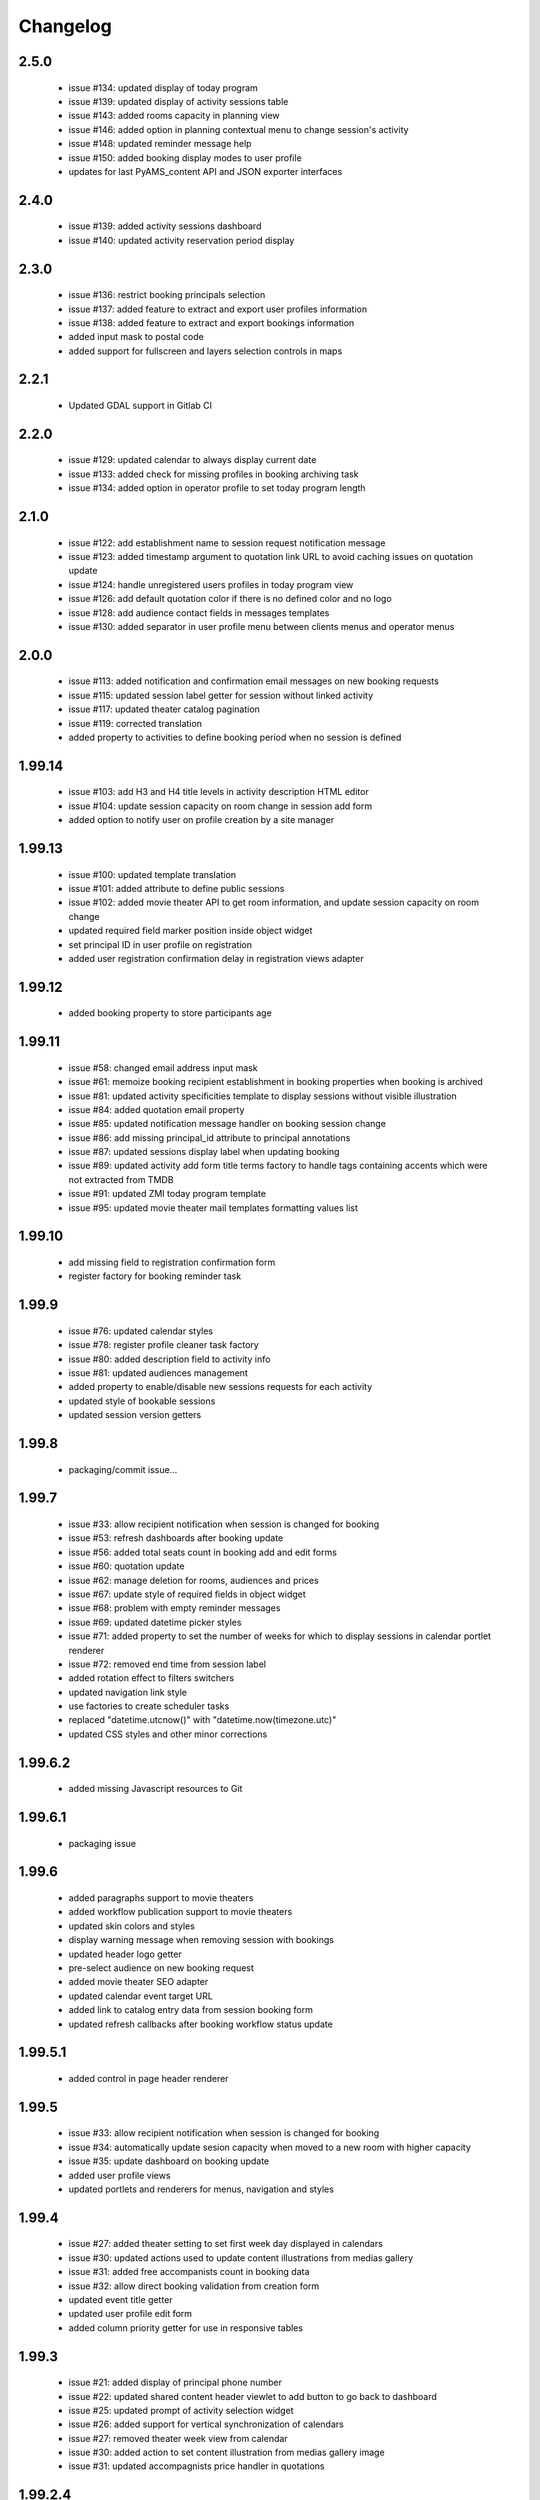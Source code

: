 Changelog
=========

2.5.0
-----
 - issue #134: updated display of today program
 - issue #139: updated display of activity sessions table
 - issue #143: added rooms capacity in planning view
 - issue #146: added option in planning contextual menu to change session's activity
 - issue #148: updated reminder message help
 - issue #150: added booking display modes to user profile
 - updates for last PyAMS_content API and JSON exporter interfaces

2.4.0
-----
 - issue #139: added activity sessions dashboard
 - issue #140: updated activity reservation period display

2.3.0
-----
 - issue #136: restrict booking principals selection
 - issue #137: added feature to extract and export user profiles information
 - issue #138: added feature to extract and export bookings information
 - added input mask to postal code
 - added support for fullscreen and layers selection controls in maps

2.2.1
-----
 - Updated GDAL support in Gitlab CI

2.2.0
-----
 - issue #129: updated calendar to always display current date
 - issue #133: added check for missing profiles in booking archiving task
 - issue #134: added option in operator profile to set today program length

2.1.0
-----
 - issue #122: add establishment name to session request notification message
 - issue #123: added timestamp argument to quotation link URL to avoid caching issues on quotation update
 - issue #124: handle unregistered users profiles in today program view
 - issue #126: add default quotation color if there is no defined color and no logo
 - issue #128: add audience contact fields in messages templates
 - issue #130: added separator in user profile menu between clients menus and operator menus

2.0.0
-----
 - issue #113: added notification and confirmation email messages on new booking requests
 - issue #115: updated session label getter for session without linked activity
 - issue #117: updated theater catalog pagination
 - issue #119: corrected translation
 - added property to activities to define booking period when no session is defined

1.99.14
-------
 - issue #103: add H3 and H4 title levels in activity description HTML editor
 - issue #104: update session capacity on room change in session add form
 - added option to notify user on profile creation by a site manager

1.99.13
-------
 - issue #100: updated template translation
 - issue #101: added attribute to define public sessions
 - issue #102: added movie theater API to get room information, and update session capacity on room change
 - updated required field marker position inside object widget
 - set principal ID in user profile on registration
 - added user registration confirmation delay in registration views adapter

1.99.12
-------
 - added booking property to store participants age

1.99.11
-------
 - issue #58: changed email address input mask
 - issue #61: memoize booking recipient establishment in booking properties when booking is archived
 - issue #81: updated activity specificities template to display sessions without visible illustration
 - issue #84: added quotation email property
 - issue #85: updated notification message handler on booking session change
 - issue #86: add missing principal_id attribute to principal annotations
 - issue #87: updated sessions display label when updating booking
 - issue #89: updated activity add form title terms factory to handle tags containing accents
   which were not extracted from TMDB
 - issue #91: updated ZMI today program template
 - issue #95: updated movie theater mail templates formatting values list

1.99.10
-------
 - add missing field to registration confirmation form
 - register factory for booking reminder task

1.99.9
------
 - issue #76: updated calendar styles
 - issue #78: register profile cleaner task factory
 - issue #80: added description field to activity info
 - issue #81: updated audiences management
 - added property to enable/disable new sessions requests for each activity
 - updated style of bookable sessions
 - updated session version getters

1.99.8
------
 - packaging/commit issue...

1.99.7
------
 - issue #33: allow recipient notification when session is changed for booking
 - issue #53: refresh dashboards after booking update
 - issue #56: added total seats count in booking add and edit forms
 - issue #60: quotation update
 - issue #62: manage deletion for rooms, audiences and prices
 - issue #67: update style of required fields in object widget
 - issue #68: problem with empty reminder messages
 - issue #69: updated datetime picker styles
 - issue #71: added property to set the number of weeks for which to display sessions in calendar portlet renderer
 - issue #72: removed end time from session label
 - added rotation effect to filters switchers
 - updated navigation link style
 - use factories to create scheduler tasks
 - replaced "datetime.utcnow()" with "datetime.now(timezone.utc)"
 - updated CSS styles and other minor corrections

1.99.6.2
--------
 - added missing Javascript resources to Git

1.99.6.1
--------
 - packaging issue

1.99.6
------
 - added paragraphs support to movie theaters
 - added workflow publication support to movie theaters
 - updated skin colors and styles
 - display warning message when removing session with bookings
 - updated header logo getter
 - pre-select audience on new booking request
 - added movie theater SEO adapter
 - updated calendar event target URL
 - added link to catalog entry data from session booking form
 - updated refresh callbacks after booking workflow status update

1.99.5.1
--------
 - added control in page header renderer

1.99.5
------
 - issue #33: allow recipient notification when session is changed for booking
 - issue #34: automatically update sesion capacity when moved to a new room with higher capacity
 - issue #35: update dashboard on booking update
 - added user profile views
 - updated portlets and renderers for menus, navigation and styles

1.99.4
------
 - issue #27: added theater setting to set first week day displayed in calendars
 - issue #30: updated actions used to update content illustrations from medias gallery
 - issue #31: added free accompanists count in booking data
 - issue #32: allow direct booking validation from creation form
 - updated event title getter
 - updated user profile edit form
 - added column priority getter for use in responsive tables

1.99.3
------
 - issue #21: added display of principal phone number
 - issue #22: updated shared content header viewlet to add button to go back to dashboard
 - issue #25: updated prompt of activity selection widget
 - issue #26: added support for vertical synchronization of calendars
 - issue #27: removed theater week view from calendar
 - issue #30: added action to set content illustration from medias gallery image
 - issue #31: updated accompagnists price handler in quotations

1.99.2.4
--------
 - removed code dependency on OAuth authentication module (bis!)

1.99.2.3
--------
 - removed code dependency on OAuth authentication module

1.99.2.2
--------
 - updated tests requirements

1.99.2.1
--------
 - issue #24: updated booking value getter in dashboards

1.99.2
------
 - updated menus order
 - added paragraphs factory settings support to movie theater
 - updated booking recipient label
 - added structure type attribute to user profile
 - disable autocomplete on user profile creation form
 - added structures types references table
 - renamed MSC skin
 - updated movie theater breadcrumbs
 - added marker interface to user dashboard views
 - updated translations
 - updated session seats
 - updated session label adapter
 - added button in booking add form to automatically redirect to validation form after creation
 - updated AJAX finder URL to only get activities declared inside movie theater
 - removed unused fields from address
 - added tooltips on calendar events
 - added permission and role to manage references tables
 - allow theater manager to assign role to other managers
 - include TMDB images as gallery paragraph instead of global gallery
 - removed gallery support on catalog entries
 - disabled paragraphs associations menu
 - updated illustrations adapters
 - updated activity types forms (fixes issue #6)
 - added condition on bookings button display
 - added missing picture to Git
 - updated theater planning menu position

1.99.1
------
 - added edit forms content getters
 - added custom catalog entry roles adapters
 - removed roles restrictions menu entries from theater navigation menu
 - removed source folder from movie theater activity types properties (issue #6)
 - changed reminder delay unit from hours to days (issue #4]
 - updated theater settings edit form (issue #4)

1.99.0.1
--------
 - fixed packaging issue

1.99.0
------
 - first preliminary release
